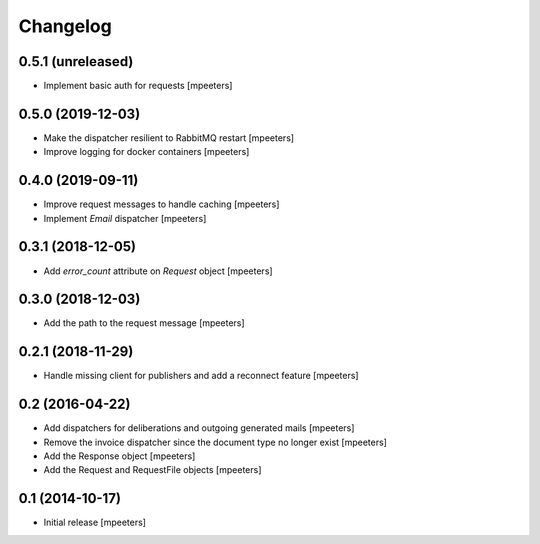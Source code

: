 Changelog
=========

0.5.1 (unreleased)
------------------

- Implement basic auth for requests
  [mpeeters]


0.5.0 (2019-12-03)
------------------

- Make the dispatcher resilient to RabbitMQ restart
  [mpeeters]

- Improve logging for docker containers
  [mpeeters]


0.4.0 (2019-09-11)
------------------

- Improve request messages to handle caching
  [mpeeters]

- Implement `Email` dispatcher
  [mpeeters]


0.3.1 (2018-12-05)
------------------

- Add `error_count` attribute on `Request` object
  [mpeeters]


0.3.0 (2018-12-03)
------------------

- Add the path to the request message
  [mpeeters]


0.2.1 (2018-11-29)
------------------

- Handle missing client for publishers and add a reconnect feature
  [mpeeters]


0.2 (2016-04-22)
----------------

- Add dispatchers for deliberations and outgoing generated mails
  [mpeeters]

- Remove the invoice dispatcher since the document type no longer exist
  [mpeeters]

- Add the Response object
  [mpeeters]

- Add the Request and RequestFile objects
  [mpeeters]


0.1 (2014-10-17)
----------------

- Initial release
  [mpeeters]
